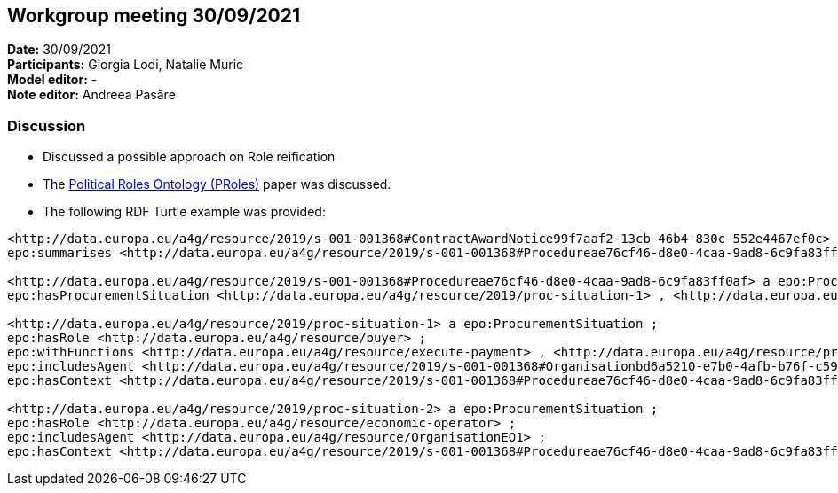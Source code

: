 == Workgroup meeting 30/09/2021


*Date:* 30/09/2021 +
*Participants:* Giorgia Lodi, Natalie Muric +
*Model editor:* - +
*Note editor:* Andreea Pasăre

=== Discussion

* Discussed a possible approach on Role reification
* The https://scholar.google.ro/scholar_url?url=https://www.sciencedirect.com/science/article/pii/S1877050914013726/pdf%3Fmd5%3De06aed2361d96f275278bcbbf882df51%26pid%3D1-s2.0-S1877050914013726-main.pdf%26_valck%3D1&hl=ro&sa=X&ei=R5PyYYWMN7mTy9YPqcyayA0&scisig=AAGBfm28HluiSgBqu-PvLKc38ZKJPV5pyg&oi=scholarr[Political Roles Ontology (PRoles)] paper was discussed.
* The following RDF Turtle example was provided:

[source]
----
<http://data.europa.eu/a4g/resource/2019/s-001-001368#ContractAwardNotice99f7aaf2-13cb-46b4-830c-552e4467ef0c> a epo:ContractAwardNotice ;
epo:summarises <http://data.europa.eu/a4g/resource/2019/s-001-001368#Procedureae76cf46-d8e0-4caa-9ad8-6c9fa83ff0af> .

<http://data.europa.eu/a4g/resource/2019/s-001-001368#Procedureae76cf46-d8e0-4caa-9ad8-6c9fa83ff0af> a epo:Procedure ;
epo:hasProcurementSituation <http://data.europa.eu/a4g/resource/2019/proc-situation-1> , <http://data.europa.eu/a4g/resource/2019/proc-situation-2> .

<http://data.europa.eu/a4g/resource/2019/proc-situation-1> a epo:ProcurementSituation ;
epo:hasRole <http://data.europa.eu/a4g/resource/buyer> ;
epo:withFunctions <http://data.europa.eu/a4g/resource/execute-payment> , <http://data.europa.eu/a4g/resource/providesDocument> ;
epo:includesAgent <http://data.europa.eu/a4g/resource/2019/s-001-001368#Organisationbd6a5210-e7b0-4afb-b76f-c593bc50c92d> ;
epo:hasContext <http://data.europa.eu/a4g/resource/2019/s-001-001368#Procedureae76cf46-d8e0-4caa-9ad8-6c9fa83ff0af> .

<http://data.europa.eu/a4g/resource/2019/proc-situation-2> a epo:ProcurementSituation ;
epo:hasRole <http://data.europa.eu/a4g/resource/economic-operator> ;
epo:includesAgent <http://data.europa.eu/a4g/resource/OrganisationEO1> ;
epo:hasContext <http://data.europa.eu/a4g/resource/2019/s-001-001368#Procedureae76cf46-d8e0-4caa-9ad8-6c9fa83ff0af> .
----
